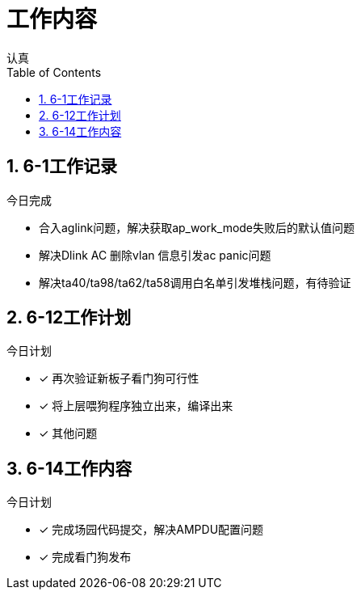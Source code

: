 = 工作内容
认真
:toc:
:toclevels: 4
:toc-position: left
:source-highlighter: pygments
:icons: font
:sectnums:

== 6-1工作记录

.今日完成
****
* 合入aglink问题，解决获取ap_work_mode失败后的默认值问题
* 解决Dlink AC 删除vlan 信息引发ac panic问题
* 解决ta40/ta98/ta62/ta58调用白名单引发堆栈问题，有待验证
****

== 6-12工作计划

.今日计划
****
- [*] 再次验证新板子看门狗可行性
- [*] 将上层喂狗程序独立出来，编译出来
- [*] 其他问题

****
== 6-14工作内容

.今日计划
****
- [*] 完成场园代码提交，解决AMPDU配置问题
- [*] 完成看门狗发布

****
